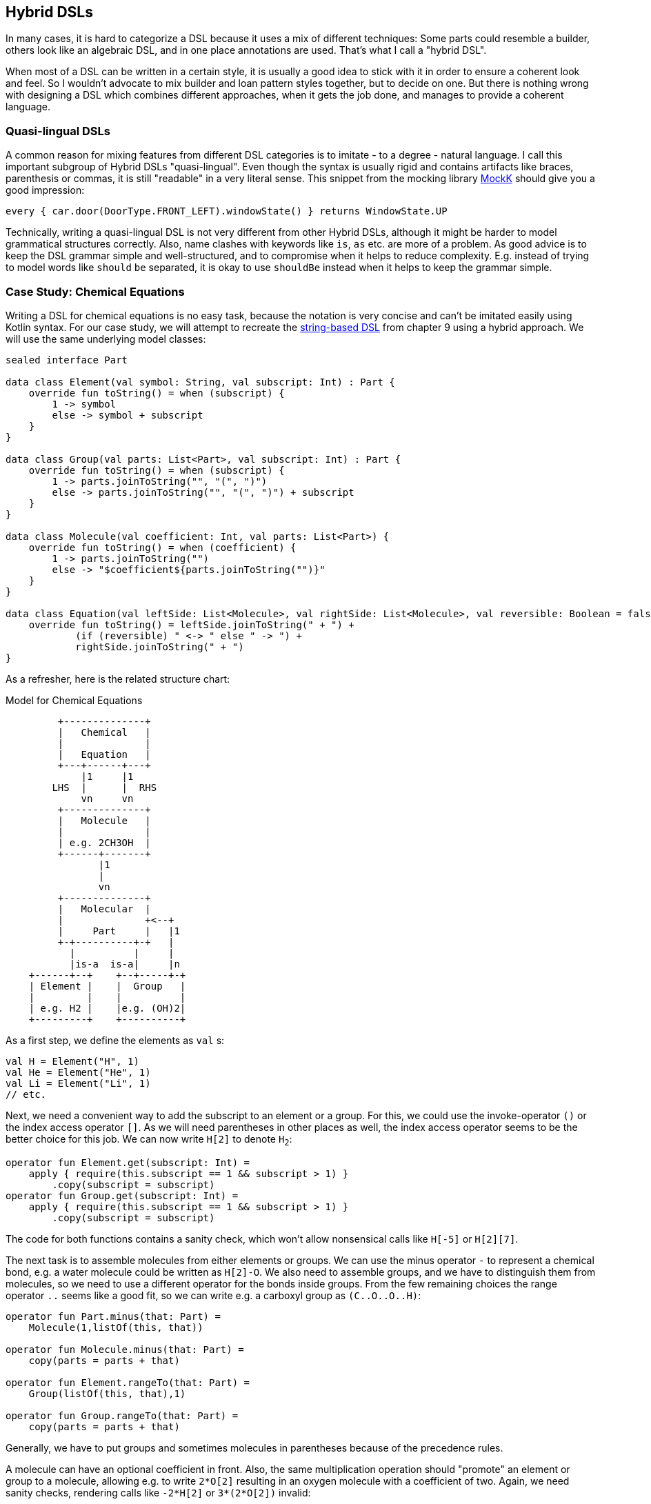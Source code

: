 == Hybrid DSLs (((Hybrid DSLs)))

In many cases, it is hard to categorize a DSL because it uses a mix of different techniques: Some parts could resemble a builder, others look like an algebraic DSL, and in one place annotations are used. That's what I call a "hybrid DSL".

When most of a DSL can be written in a certain style, it is usually a good idea to stick with it in order to ensure a coherent look and feel. So I wouldn't advocate to mix builder and loan pattern styles together, but to decide on one. But there is nothing wrong with designing a DSL which combines different approaches, when it gets the job done, and manages to provide a coherent language.

=== Quasi-lingual DSLs (((Quasi-lingual DSLs)))

A common reason for mixing features from different DSL categories is to imitate - to a degree - natural language. I call this important subgroup of Hybrid DSLs "quasi-lingual". Even though the syntax is usually rigid and contains artifacts like braces, parenthesis or commas, it is still "readable" in a very literal sense. This snippet from the mocking library https://mockk.io/#dsl-examples[MockK] should give you a good impression:

[source,kotlin]
----
every { car.door(DoorType.FRONT_LEFT).windowState() } returns WindowState.UP
----

Technically, writing a quasi-lingual DSL is not very different from other Hybrid DSLs, although it might be harder to model grammatical structures correctly. Also, name clashes with keywords like `is`, `as` etc. are more of a problem. As good advice is to keep the DSL grammar simple and well-structured, and to compromise when it helps to reduce complexity. E.g. instead of trying to model words like `should` `be` separated, it is okay to use `shouldBe` instead when it helps to keep the grammar simple.

[#chemicalEquationsAsHybrid]
=== Case Study: Chemical Equations

Writing a DSL for chemical equations is no easy task, because the notation is very concise and can't be imitated easily using Kotlin syntax. For our case study, we will attempt to recreate the <<chapter-09_strings.adoc#chemicalEquationsAsString,string-based DSL>> from chapter 9 using a hybrid approach. We will use the same underlying model classes:

[source,kotlin]
----
sealed interface Part

data class Element(val symbol: String, val subscript: Int) : Part {
    override fun toString() = when (subscript) {
        1 -> symbol
        else -> symbol + subscript
    }
}

data class Group(val parts: List<Part>, val subscript: Int) : Part {
    override fun toString() = when (subscript) {
        1 -> parts.joinToString("", "(", ")")
        else -> parts.joinToString("", "(", ")") + subscript
    }
}

data class Molecule(val coefficient: Int, val parts: List<Part>) {
    override fun toString() = when (coefficient) {
        1 -> parts.joinToString("")
        else -> "$coefficient${parts.joinToString("")}"
    }
}

data class Equation(val leftSide: List<Molecule>, val rightSide: List<Molecule>, val reversible: Boolean = false) {
    override fun toString() = leftSide.joinToString(" + ") +
            (if (reversible) " <-> " else " -> ") +
            rightSide.joinToString(" + ")
}
----

As a refresher, here is the related structure chart:

[ditaa,"chemicalEquationAsHybrid"]
.Model for Chemical Equations
....

         +--------------+
         |   Chemical   |
         |              |
         |   Equation   |
         +---+------+---+
             |1     |1
        LHS  |      |  RHS
             vn     vn
         +--------------+
         |   Molecule   |
         |              |
         | e.g. 2CH3OH  |
         +------+-------+
                |1
                |
                vn
         +--------------+
         |   Molecular  |
         |              +<--+
         |     Part     |   |1
         +-+----------+-+   |
           |          |     |
           |is-a  is-a|     |n
    +------+--+    +--+-----+-+
    | Element |    |  Group   |
    |         |    |          |
    | e.g. H2 |    |e.g. (OH)2|
    +---------+    +----------+

....

As a first step, we define the elements as `val`{nbsp}s:

[source,kotlin]
----
val H = Element("H", 1)
val He = Element("He", 1)
val Li = Element("Li", 1)
// etc.
----

Next, we need a convenient way to add the subscript to an element or a group. For this, we could use the invoke-operator `()` or the index access operator `[]`. As we will need parentheses in other places as well, the index access operator seems to be the better choice for this job. We can now write `H[2]` to denote `H~2~`:

[source,kotlin]
----
operator fun Element.get(subscript: Int) =
    apply { require(this.subscript == 1 && subscript > 1) }
        .copy(subscript = subscript)
operator fun Group.get(subscript: Int) =
    apply { require(this.subscript == 1 && subscript > 1) }
        .copy(subscript = subscript)
----

The code for both functions contains a sanity check, which won't allow nonsensical calls like `H[-5]` or `H[2][7]`.

The next task is to assemble molecules from either elements or groups. We can use the minus operator `-` to represent a chemical bond, e.g. a water molecule could be written as `H[2]-O`. We also need to assemble groups, and we have to distinguish them from molecules, so we need to use a different operator for the bonds inside groups. From the few remaining choices the range operator `..` seems like a good fit, so we can write e.g. a carboxyl group as `(C..O..O..H)`:

[source,kotlin]
----
operator fun Part.minus(that: Part) =
    Molecule(1,listOf(this, that))

operator fun Molecule.minus(that: Part) =
    copy(parts = parts + that)

operator fun Element.rangeTo(that: Part) =
    Group(listOf(this, that),1)

operator fun Group.rangeTo(that: Part) =
    copy(parts = parts + that)
----

Generally, we have to put groups and sometimes molecules in parentheses because of the precedence rules.

A molecule can have an optional coefficient in front. Also, the same multiplication operation should "promote" an element or group to a molecule, allowing e.g. to write `2*O[2]` resulting in an oxygen molecule with a coefficient of two. Again, we need sanity checks, rendering calls like `-2*H[2]` or `3*(2*O[2])` invalid:

[source,kotlin]
----
operator fun Int.times(that: Molecule) =
    that.apply { require(coefficient == 1 && this@times > 1) }
        .copy(factor = this)

operator fun Int.times(that: Part) =
    Molecule(this, listOf(that))
        .apply { require(coefficient > 1) }
----

Next, we need a way to group the left and right side of an equation to a list of molecules, and the obvious choice for an operator is `+`. As before, we "promote" molecule parts to full molecules when necessary. This time the precedence rules for `*` and `+` play nicely along with the intended use, so we won't need parentheses on this level.

[source,kotlin]
----
operator fun Molecule.plus(that: Molecule) =
    listOf(this, that)

operator fun Molecule.plus(that: Part) =
    listOf(this, Molecule(1,listOf(that)))

operator fun Part.plus(that: Molecule) =
    listOf(Molecule(1,listOf(this)), that)

operator fun List<Molecule>.plus(that: Part) =
    this + Molecule(1, listOf( that))
----

In case you wonder why there is no `List<Molecule>.plus(that: Molecule)` function: This would be just a special case of adding elements to a list, which is already defined in the standard library.

The last part of the DSL is collecting everything in an equation. This is not complicated, but lengthy, because we might encounter not only lists of molecules, but single molecules or molecule parts on both sides of the equation. Further, we have to account for the two different equation types:

[source,kotlin]
----
infix fun List<Molecule>.reactsTo(that: List<Molecule>) =
    Equation(this, that, false)

infix fun Molecule.reactsTo(that: List<Molecule>) =
    Equation(listOf(this), that, false)

infix fun List<Molecule>.reactsTo(that: Molecule) =
    Equation(this, listOf(that), false)

infix fun Molecule.reactsTo(that: Molecule) =
    Equation(listOf(this), listOf(that), false)

infix fun Part.reactsTo(that: List<Molecule>) =
    Equation(listOf(Molecule(1,listOf(this))), that, false)

infix fun List<Molecule>.reactsTo(that: Part) =
    Equation(this, listOf(Molecule(1, listOf(that))), false)

infix fun Part.reactsTo(that: Part) =
    Equation(listOf(Molecule(1,listOf(this))), listOf(Molecule(1,listOf(that))), false)

infix fun Part.reactsTo(that: Molecule) =
    Equation(listOf(Molecule(1,listOf(this))), listOf(that), false)

infix fun Molecule.reactsTo(that: Part) =
    Equation(listOf(this), listOf(Molecule(1,listOf(that))), false)

// same functions for reversibleTo, just with
// an equation having reversible == true
----

Unfortunately, we have to resort to infix functions, as there seems to be no suitable operator available. A common trick is to use the backtick syntax(((Backtick Notation))) to mimic an operator, but `{backtick}-{zwsp}>{backtick}` and `{backtick}<{zwsp}-{zwsp}>{backtick}` won't work: `<` and `>` are two of the very few characters that are not allowed in backtick syntax on the JVM.

So, how does our DSL look in action? Here are a few examples:

[source,kotlin]
----
//2H2 + O2 <-> 2H2O
val makingWater =
    2*H[2] + O[2] reversibleTo 2*(H[2]-O)

//3Ba(HO)2 + 2H3PO4 -> 6H2O + Ba3(PO4)2
val makingBariumPhosphate =
    3*(Ba-(O..H)[2]) + 2*(H[3]-P-O[4]) reactsTo
        6*(H[2]-O) + Ba[3]-(P..O[4])[2]

//H2SO4 + 8HI <-> H2S + 4I2 + 4H2O
val sulfuricAcidAndHydrogenIodide =
    H[2]-S-O[4] + 8*(H-I) reversibleTo (H[2]-S) + 4*I[2] + 4*(H[2]-O)

//CuSO4 + 4H2O -> [Cu(H2O)4]SO4
val copperSulfateComplex =
    Cu-S-O[4] + 4*(H[2]-O) reactsTo (Cu..(H[2]..O)[4])-S-O[4]
----

There is one optional improvement, which is more a matter of taste: We could add some extension properties for low subscripts of elements and groups, which would allow to write e.g. `N._2` instead of `N[2]`:

[source,kotlin]
----
val Element._2
    get() = this.apply { require(subscript == 1) }.copy(subscript = 2)
val Element._3
    get() = this.apply { require(subscript == 1) }.copy(subscript = 3)
// etc.

val Group._2
    get() = this.apply { require(subscript == 1) }.copy(subscript = 2)
val Group._3
    get() = this.apply { require(subscript == 1) }.copy(subscript = 3)
// etc.

// new syntax
val eq = 3*(Ba-(O..H)._2) + 2*(H._3-P-O._4) reactsTo
            6*(H._2-O) + (Ba._3-(P..O._4)._2)
----

Please decide for yourself which version you prefer. Personally, I find the syntax with the index operator `[]` more readable.

Simulating the dense chemical notation is hard, and while using operator overloading and infix notation made our example substantially shorter, it still contains a lot of clutter. Of course, after some time one would get used to the DSL, but there is clearly a learning curve involved. You have already seen how the same problem can be tackled with a string-based DSL, which seems to be the more elegant approach in this specific case.

=== Case Study: Pattern Matching (((Pattern Matching)))

//TODO revamp

Kotlin's `when` is certainly more versatile than Java's `switch`, but languages like Scala or Haskell go one step further and allow pattern matching. This feature allows you to destructure and match values against specific patterns. It provides a concise and powerful way to perform conditional branching and data extraction based on the structure and contents of the input.

In pattern matching, you define a set of patterns that describe the possible shapes or values that an input can take. These patterns can include literals, variables, data constructors, or even more complex patterns like lists or tuples. The language then matches the input against these patterns and executes the corresponding code block or expression associated with the first matching pattern.

In this case study, we want to provide similar functionality in Kotlin, although it won't be as elegant as its built-in counterparts in other languages.

An ideal syntax could look like this:

[source,text]
----
//not (yet?) Kotlin
val p = Person("Andy", "Smith", 43)

val result = match(p) {
    Person("Andy", "Miller", _) ->
        "It's Andy Miller!"
    Person("Andy", lastName != "Miller", age) ->
        "Some other Andy of age $age."
    else -> "Some unknown person."
}
----

However, we have to allow for some compromises to make it work in Kotlin:

* We can't use `Person` in the match cases, but we need to write a helper function.
* It is difficult to support a mix of literal values and patterns, so for our small example we need to wrap all values like `"Andy"` in a pattern, e.g. `eq("Andy")`
* The arrow notation is not possible, we will use `then` instead
* Comparisons as well as `and` and `or` can be only infix functions
* The right sides should be only evaluated if needed, so we need braces for lazy evaluation.
* Capturing variables on the left and using them on the right requires a dedicated "capture" pattern.
* `else` is a keyword, so `otherwise` is used instead. As it is not possible to determine at compile time whether the given conditions are exhaustive, the `otherwise` branch is mandatory
* In some cases, we need to provide generic type information.

That's a rather long list, let's see how our example looks now:

[source,kotlin]
----
val result = match(p) {
    person(eq("Andy"), eq("Miller"), any()) then
        { "It's Andy Miller!" }
    val ageCapture = capture<Int>()
    person(eq("Andy"), !eq("Miller"), ageCapture) then
        { "Some other Andy of age ${ageCapture.value}." }
    otherwise { "Some unknown person." }
}
----

That doesn't look too bad. The core of the DSL is quite small:

// TODO

[source,kotlin]
----
fun interface Pattern : (Any?) -> Boolean

data class MatchResult<T>(val value: T)

class Matcher<T>(private val obj: Any?) {
    private var result: T? = null

    fun otherwise(default: () -> T) = MatchResult(result ?: default())

    infix fun Pattern.then(value: () -> T) {
        if (result == null && this(obj)) {
            result = value()
        }
    }
}

fun <T> match(obj: Any, body: Matcher<T>.() -> MatchResult<T>): T =
    Matcher<T>(obj).run(body).value
----

As a reminder, the `fun interface` syntax defines a <<chapter-04_features.adoc#functionalInterfaces, functional interface>>. Note that the `body` parameter of the `match()` method requires a `MatchResult` as return value. This is a trick to force users to call the `otherwise()` method at the end of the block.

Of course, there are still patterns missing for the left-hand sides of the `then` expressions. For implementing them, we can take advantage of the simplified syntax for functional interfaces (a.k.a. SAM conversion). Most of them are quite easy to write:

[source,kotlin]
----
// matches everything
val any = Pattern { true }
// matches nothing
val none = Pattern { false }
// matches null values
val isNull = Pattern { it == null }
// negates a pattern
operator fun Pattern.not() = Pattern { !this@not(it) }
// conjunction of patterns
infix fun Pattern.and(that: Pattern) =
    Pattern { this@and(it) && that(it) }
// disjunction of patterns
infix fun Pattern.or(that: Pattern) =
    Pattern { this@or(it) || that(it) }
// equality to a value
fun eq(value: Any?) = Pattern { it == value }
// equality to one of the values
fun oneOf(vararg values: Any?) = Pattern { values.contains(it) }
// type check
fun isA(kClass: KClass<*>) = Pattern { kClass.isInstance(it) }
// instance equality
fun isSame(value: Any) = Pattern { it === value }
----

For comparing values, some type checks are needed in order to ensure that the value is comparable. That's why we need <<chapter-04_features.adoc#reifiedGenerics, reified generics>> in this case:

[source,kotlin]
----
// greater than
inline fun <reified C : Comparable<C>> gt(value: C) = Pattern {
    when (it) {
        is C -> it > value
        else -> false
    }
}
// greater or equal
inline fun <reified C : Comparable<C>> ge(value: C) = Pattern {
    when (it) {
        is C -> it >= value
        else -> false
    }
}
// less than
inline fun <reified C : Comparable<C>> lt(value: C) = Pattern {
    when (it) {
        is C -> it < value
        else -> false
    }
}
// less or equal
inline fun <reified C : Comparable<C>> le(value: C) = Pattern {
    when (it) {
        is C -> it <= value
        else -> false
    }
}
----

For capturing values we need a subclass of `Pattern` which can also hold a value:

[source,kotlin]
----
class Capture<T : Any>(val kclass: KClass<T>) : Pattern {
    lateinit var value: T
        private set

    override fun invoke(obj: Any?) = when {
        kclass.isInstance(obj) -> true.also { value = kclass.cast(obj) }
        else -> false
    }
}

inline fun <reified T : Any> capture() = Capture(T::class)
----

For capturing values, you first define a variable using the `capture<T>()` method. Then you can use this variable on the left-hand side of `then` as a pattern, which checks that the value has the same type `T` as specified, and stores it. On the right-hand side the value can be read from the variable.

Now the only missing pattern is the one for decomposing a data class, which is more involved, as it relies heavily on reflection:

[source,kotlin]
----
operator fun KClass<*>.invoke(vararg patterns: Any?) = Pattern {
    fun asPattern(p: Any?) = when (p) {
        is Pattern -> p
        else -> eq(p)
    }
    when {
        it == null -> false
        !this@invoke.isInstance(it) -> false
        patterns.size != maxComponent(it) -> false
        else -> patterns.foldIndexed(true) { i, b, p ->
            b && asPattern(p).testComponentN(it, i + 1)
        }
    }
}

private fun Pattern.testComponentN(obj: Any?, index: Int) =
    if (index < 0 || obj == null) false
    else obj::class.memberFunctions.find { f ->
        f.name == "component$index" &&
        f.parameters.size == 1 &&
        f.parameters[0].kind == KParameter.Kind.INSTANCE
    }
        ?.call(obj)
        ?.let { this@testComponentN(it) }
        ?: false

private fun maxComponent(obj: Any?) = obj?.let {
    generateSequence(1) { index ->
        if (obj::class.memberFunctions.any { f ->
                f.name == "component$index" &&
                        f.parameters.size == 1 &&
                        f.parameters[0].kind == KParameter.Kind.INSTANCE
            }) index + 1 else null
    }.last() - 1
} ?: 0
----

The `invoke()` method checks first that the value is not null and that it has the right type and number of fields. Then the patterns given for the fields are applied. If no pattern is given, but another value, it is assumed that you want to compare the field with this value, so when you write `Person::class("Andy", "Miller", any)`, it is interpreted as `Person::class(eq("Andy"), eq("Miller"), any)`. I won't get into the details of the reflection code, but would refer to TODO.

Of course, you can write many more patterns, but the DSL is already functional as it is. Unfortunately, there is no way to make the code more type-safe, as we can't know which types the fields of a data class have. So I would advise to be careful when using it, and double-check if the patterns make sense. Despite that, I still think this is a cool example which demonstrate the expressiveness of Kotlin.

=== Conclusion

Writing good hybrid DSLs is challenging. In most cases it is the better choice to stick with a certain style, when it is possible. On the other hand, a well-designed hybrid DSL can combine the most fitting techniques in a way that feels intuitive and organic.

==== Preferable Use Cases

* Creating data
* Transforming data
* Define operations
* Execute actions
* Generating code
* Configuring systems
* Testing
* Logging

==== Rating

* image:3_sun.png[] - for Simplicity of DSL design
* image:4_sun.png[] - for Elegance
* image:4_sun.png[] - for Usability
* image:5_sun.png[] - for possible Applications

==== Pros & Cons

[cols="2a,2a"]
|===
|Pros |Cons

|* can support a wide range of problems
* allows to get creative with different techniques
* can get very concise by having many implementation options

|* might look incoherent
* high perceptual complexity -> steeper learning curve
* difficult to control and predict the outcome
* higher maintenance effort needed
|===
